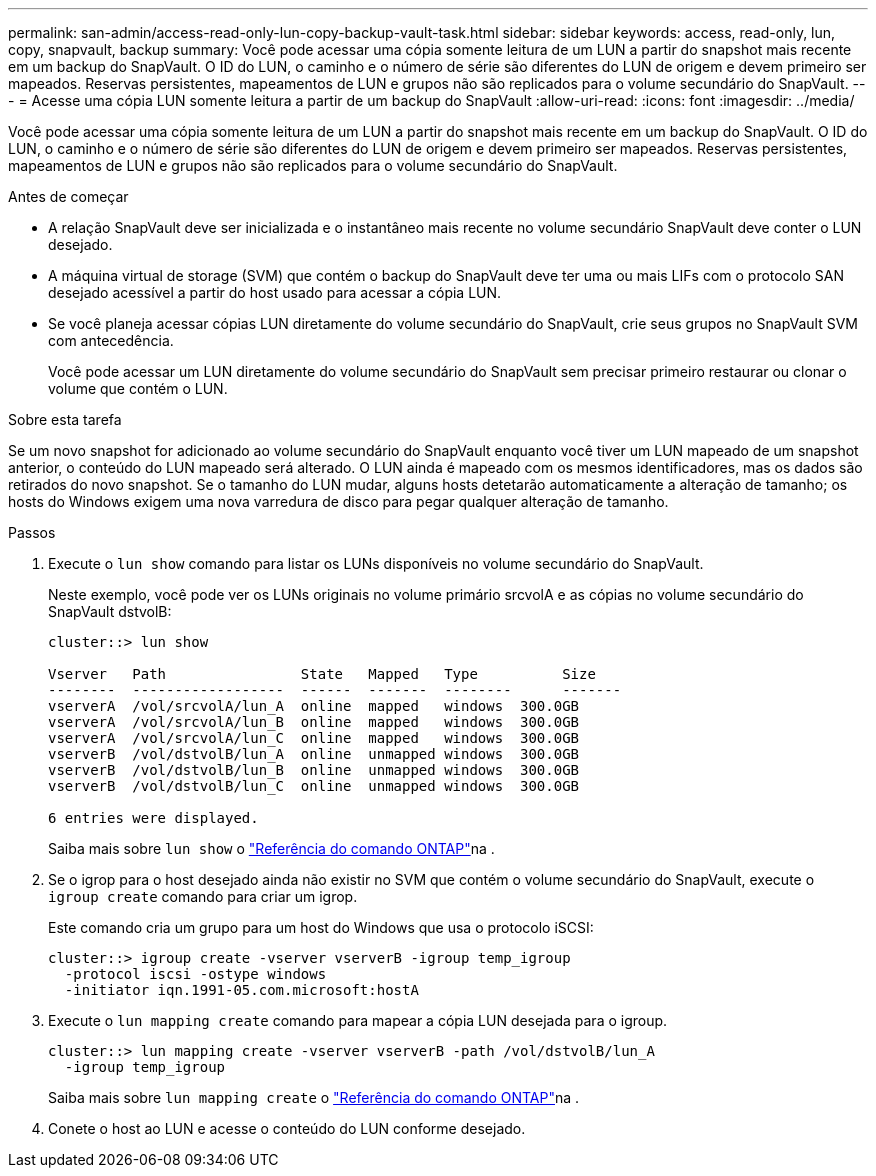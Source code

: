 ---
permalink: san-admin/access-read-only-lun-copy-backup-vault-task.html 
sidebar: sidebar 
keywords: access, read-only, lun, copy, snapvault, backup 
summary: Você pode acessar uma cópia somente leitura de um LUN a partir do snapshot mais recente em um backup do SnapVault. O ID do LUN, o caminho e o número de série são diferentes do LUN de origem e devem primeiro ser mapeados. Reservas persistentes, mapeamentos de LUN e grupos não são replicados para o volume secundário do SnapVault. 
---
= Acesse uma cópia LUN somente leitura a partir de um backup do SnapVault
:allow-uri-read: 
:icons: font
:imagesdir: ../media/


[role="lead"]
Você pode acessar uma cópia somente leitura de um LUN a partir do snapshot mais recente em um backup do SnapVault. O ID do LUN, o caminho e o número de série são diferentes do LUN de origem e devem primeiro ser mapeados. Reservas persistentes, mapeamentos de LUN e grupos não são replicados para o volume secundário do SnapVault.

.Antes de começar
* A relação SnapVault deve ser inicializada e o instantâneo mais recente no volume secundário SnapVault deve conter o LUN desejado.
* A máquina virtual de storage (SVM) que contém o backup do SnapVault deve ter uma ou mais LIFs com o protocolo SAN desejado acessível a partir do host usado para acessar a cópia LUN.
* Se você planeja acessar cópias LUN diretamente do volume secundário do SnapVault, crie seus grupos no SnapVault SVM com antecedência.
+
Você pode acessar um LUN diretamente do volume secundário do SnapVault sem precisar primeiro restaurar ou clonar o volume que contém o LUN.



.Sobre esta tarefa
Se um novo snapshot for adicionado ao volume secundário do SnapVault enquanto você tiver um LUN mapeado de um snapshot anterior, o conteúdo do LUN mapeado será alterado. O LUN ainda é mapeado com os mesmos identificadores, mas os dados são retirados do novo snapshot. Se o tamanho do LUN mudar, alguns hosts detetarão automaticamente a alteração de tamanho; os hosts do Windows exigem uma nova varredura de disco para pegar qualquer alteração de tamanho.

.Passos
. Execute o `lun show` comando para listar os LUNs disponíveis no volume secundário do SnapVault.
+
Neste exemplo, você pode ver os LUNs originais no volume primário srcvolA e as cópias no volume secundário do SnapVault dstvolB:

+
[listing]
----
cluster::> lun show

Vserver   Path                State   Mapped   Type          Size
--------  ------------------  ------  -------  --------      -------
vserverA  /vol/srcvolA/lun_A  online  mapped   windows  300.0GB
vserverA  /vol/srcvolA/lun_B  online  mapped   windows  300.0GB
vserverA  /vol/srcvolA/lun_C  online  mapped   windows  300.0GB
vserverB  /vol/dstvolB/lun_A  online  unmapped windows  300.0GB
vserverB  /vol/dstvolB/lun_B  online  unmapped windows  300.0GB
vserverB  /vol/dstvolB/lun_C  online  unmapped windows  300.0GB

6 entries were displayed.
----
+
Saiba mais sobre `lun show` o link:https://docs.netapp.com/us-en/ontap-cli/lun-show.html["Referência do comando ONTAP"^]na .

. Se o igrop para o host desejado ainda não existir no SVM que contém o volume secundário do SnapVault, execute o `igroup create` comando para criar um igrop.
+
Este comando cria um grupo para um host do Windows que usa o protocolo iSCSI:

+
[listing]
----
cluster::> igroup create -vserver vserverB -igroup temp_igroup
  -protocol iscsi -ostype windows
  -initiator iqn.1991-05.com.microsoft:hostA
----
. Execute o `lun mapping create` comando para mapear a cópia LUN desejada para o igroup.
+
[listing]
----
cluster::> lun mapping create -vserver vserverB -path /vol/dstvolB/lun_A
  -igroup temp_igroup
----
+
Saiba mais sobre `lun mapping create` o link:https://docs.netapp.com/us-en/ontap-cli/lun-mapping-create.html["Referência do comando ONTAP"^]na .

. Conete o host ao LUN e acesse o conteúdo do LUN conforme desejado.

